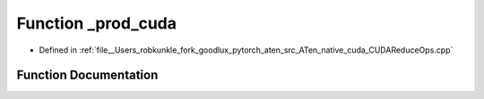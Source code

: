 .. _function_at__native___prod_cuda:

Function _prod_cuda
===================

- Defined in :ref:`file__Users_robkunkle_fork_goodlux_pytorch_aten_src_ATen_native_cuda_CUDAReduceOps.cpp`


Function Documentation
----------------------


.. doxygenfunction:: at::native::_prod_cuda
